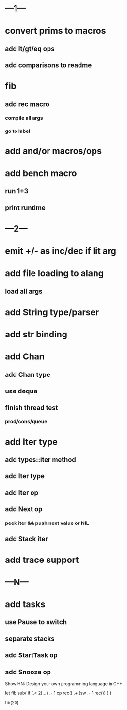 * ---1---
* convert prims to macros
** add lt/gt/eq ops
** add comparisons to readme
* fib
** add rec macro
*** compile all args
*** go to label
* add and/or macros/ops
* add bench macro
** run 1+3
** print runtime
* ---2---
* emit +/- as inc/dec if lit arg
* add file loading to alang
** load all args
* add String type/parser
* add str binding
* add Chan
** add Chan type
** use deque
** finish thread test
*** prod/cons/queue
* add Iter type
** add types::iter method
** add Iter type
** add Iter op
** add Next op
*** peek iter && push next value or NIL
** add Stack iter
* add trace support
* ---N---
* add tasks
** use Pause to switch
** separate stacks
** add StartTask op
** add Snooze op

Show HN: Design your own programming language in C++

let fib sub(
  if (.< 2) _ (
    .- 1 cp rec()
    .+ (sw .- 1 rec())
  )
)

fib(20)
